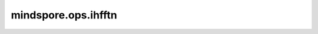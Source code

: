 mindspore.ops.ihfftn
=================================

.. py:function:: mindspore.ops.ihfftn(input, s=None, dim=None, norm=None)

    计算具有厄密对称输入的N维快速傅里叶逆变换。

    .. note::
        - `ihfftn` 目前仅用于 `mindscience` 科学计算场景，尚不支持其他使用场景。
        - `ihfftn` 尚不支持Windows平台。

    参数：
        - **input** (Tensor) - 输入的Tensor。支持数据类型：

          - Ascend/CPU： int16、int32、int64、float16、float32、float64。

        - **s** (tuple[int], 可选) - 输出在 `dim` 轴的长度。如果给定，则在计算 `ihfftn` 之前 `dim[i]` 轴的大小将被零填充或截断至 `s[i]`。
          默认值： ``None`` , 表示无需对 `input` 进行处理。
        - **dim** (tuple[int], 可选) - 指定进行 `ihfftn` 的维度。
          默认值：``None`` ，如果 `s` 给定则对最后 `len(s)` 维度进行变换，否则对所有维度进行变换。
        - **norm** (str, 可选) - 标准化模式。默认值： ``None`` ，采用 ``'backward'`` 。
          三种模式定义如下，其中 :math:`n = prod(s)` ：

          - ``'backward'`` 表示按 :math:`1/n` 标准化。
          - ``'forward'`` 表示不进行标准化。
          - ``'ortho'`` 表示按 :math:`1/\sqrt{n}` 标准化。

    返回： 
        Tensor， `ihfftn` 的结果。如果给定 `s`，则 `dim[-1]` 的大小为 :math:`s[-1] // 2 + 1` ， 否则 :math:`input.shape[dim] // 2 + 1`，
        其余轴 `dim[i]` 的大小仍改为 `s[i]` 。
        当输入为 int16、int32、int64、float16、float32 时，返回值类型为 complex64。
        当输入为 float64 时，返回值类型为 complex128

    异常：
        - **TypeError** - 如果 `input` 不是Tensor。
        - **TypeError** - 如果 `input` 数据类型不是其中之一: int32、int64、float32、float64。
        - **TypeError** - 如果 `dim` 和 `s` 不是tuple[int]类型。
        - **ValueError** - 如果 `dim` 中存在超出 :math:`[-input.ndim, input.ndim)` 范围的值。
        - **ValueError** - 如果 `dim` 中存在重复值。
        - **ValueError** - 如果 `s` 中存在小于1的值。
        - **ValueError** - 如果 `s` 和 `dim` 同时给定，但大小不同。
        - **ValueError** - 如果 `norm` 的值不是 ``'backward'`` 、 ``'forward'`` 或 ``'ortho'`` 。

